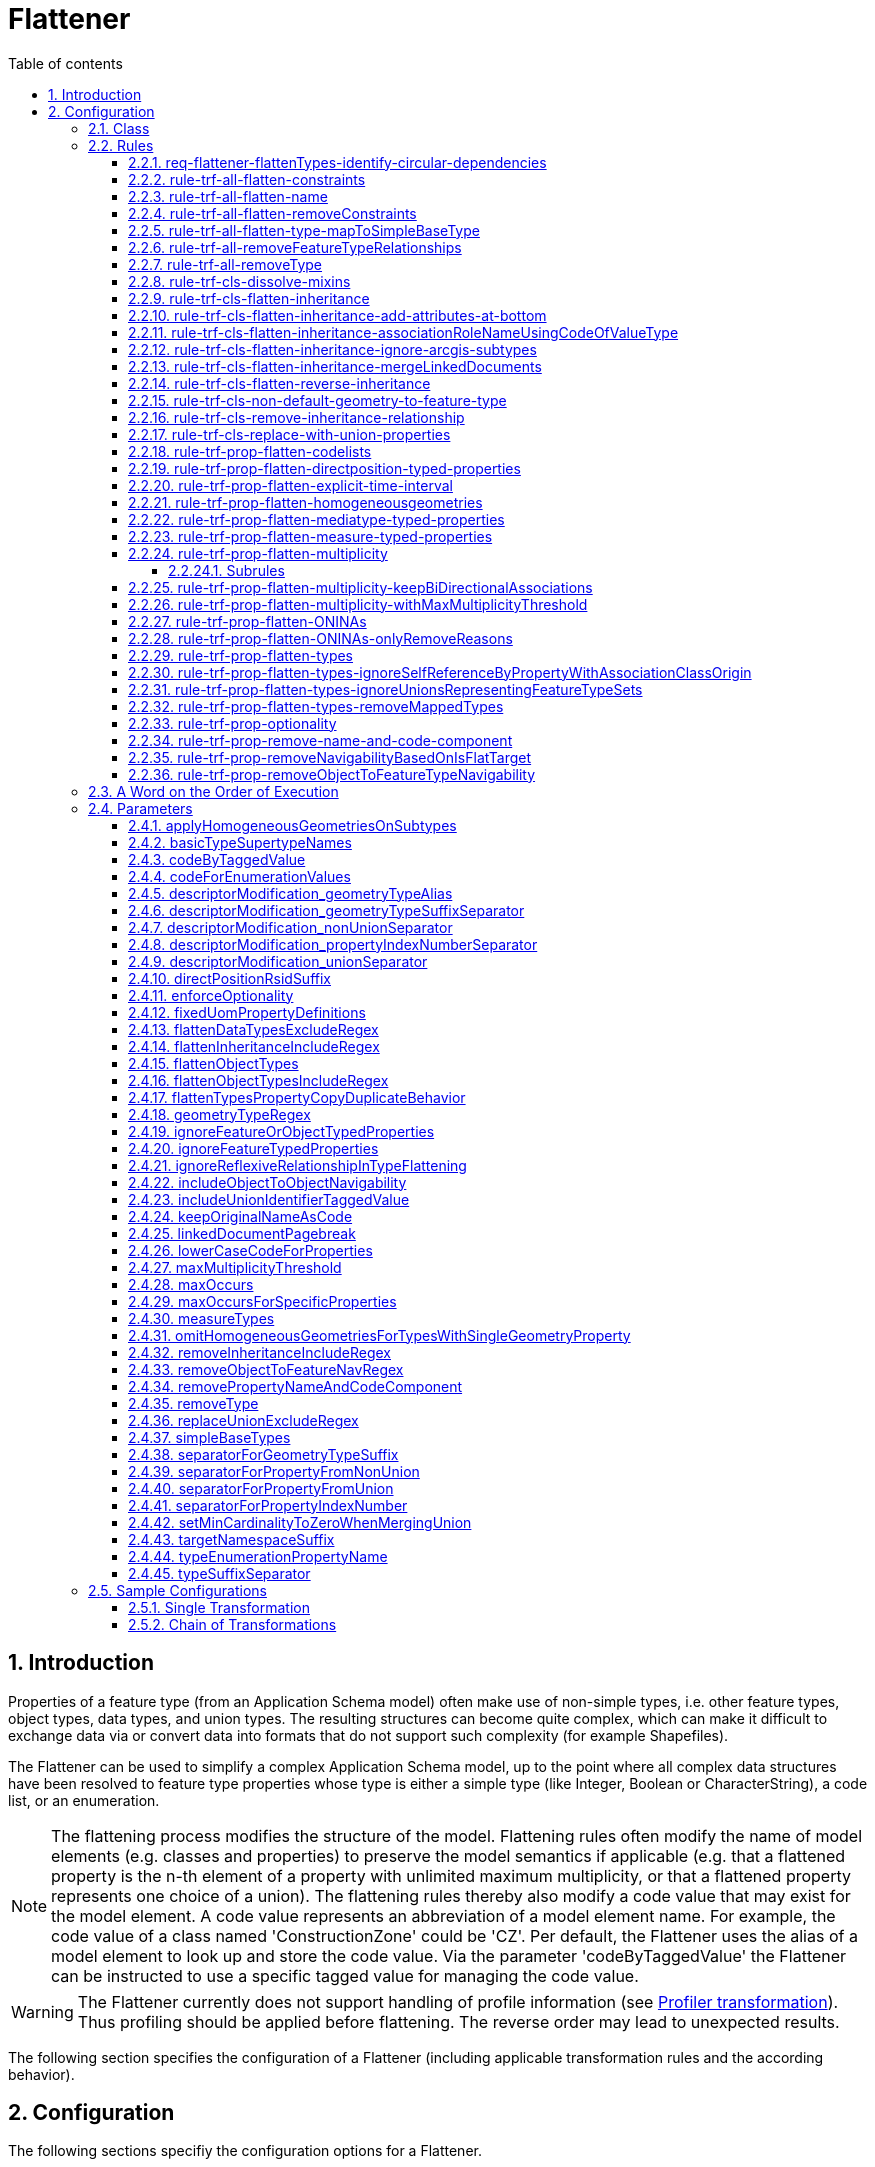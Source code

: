 :doctype: book
:encoding: utf-8
:lang: en
:toc: macro
:toc-title: Table of contents
:toclevels: 5

:toc-position: left

:appendix-caption: Annex

:numbered:
:sectanchors:
:sectnumlevels: 5

[[Flattener]]
= Flattener

[[Introduction]]
== Introduction

Properties of a feature type (from an Application Schema model) often
make use of non-simple types, i.e. other feature types, object types,
data types, and union types. The resulting structures can become quite
complex, which can make it difficult to exchange data via or convert
data into formats that do not support such complexity (for example
Shapefiles).

The Flattener can be used to simplify a complex Application Schema
model, up to the point where all complex data structures have been
resolved to feature type properties whose type is either a simple type
(like Integer, Boolean or CharacterString), a code list, or an
enumeration.

NOTE: The flattening process modifies the structure of the model.
Flattening rules often modify the name of model elements (e.g. classes
and properties) to preserve the model semantics if applicable (e.g. that
a flattened property is the n-th element of a property with unlimited
maximum multiplicity, or that a flattened property represents one choice
of a union). The flattening rules thereby also modify a code value that
may exist for the model element. A code value represents an abbreviation
of a model element name. For example, the code value of a class named
'ConstructionZone' could be 'CZ'. Per default, the Flattener uses the
alias of a model element to look up and store the code value. Via the
parameter 'codeByTaggedValue' the Flattener can be instructed to use a
specific tagged value for managing the code value.

WARNING: The Flattener currently does not support handling of profile
information (see
xref:../transformations/profiling/Profiler.adoc[Profiler
transformation]). Thus profiling should be applied before flattening.
The reverse order may lead to unexpected results.

The following section specifies the configuration of a Flattener
(including applicable transformation rules and the according behavior).

[[Configuration]]
== Configuration

The following sections specifiy the configuration options for a
Flattener.

[[Class]]
=== Class

The class for the Flattener implementation is
_de.interactive_instruments.ShapeChange.Transformation.Flattening.Flattener._

[[Rules]]
=== Rules

The following optional rules are supported by the Flattener.

[[req-flattener-flattenTypes-identify-circular-dependencies]]
==== req-flattener-flattenTypes-identify-circular-dependencies

If this requirement is included then the Flattener will create a graph
of schema types that would be selected for _rule-trf-prop-flatten-types_
(which depends on the settings for the
parameters _flattenDataTypesExcludeRegex_, _flattenObjectTypes_ and
_flattenObjectTypesIncludeRegex_).

Types that are not flattened will be excluded from the graph, i.e.
especially feature types and - if they are not flattened - object and
data types. Edges within the graph represent navigable routes (each edge
from type A to type B contains the set of properties in type A that have
B as value type). The flattener will then identify all circles that may
exist in the graph, logging them on log level INFO.

NOTE: When creating the graph, the flattener does not take into account
additional information that might override navigability between types,
like the tagged value "isFlatTarget". Such information must be used to
flatten the model before processing the requirement - e.g. via
_rule-trf-prop-removeNavigabilityBasedOnIsFlatTarget_.

Parameters:

[cols=",",]
|===
|*_Parameter Name_* |*_Required / Optional (for Execution of Rule)_*
|*flattenDataTypesExcludeRegex* |Optional
|*flattenObjectTypes* | Optional
|*flattenObjectTypesIncludeRegex* | Optional
|===

[[rule-trf-all-flatten-constraints]]
==== rule-trf-all-flatten-constraints

Processes all class and property constraints: the Flattener keeps only
those that have a textual comment embedded in +++"/*" and "*/"+++ and reduces
these constraints to this textual comment.

The Flattener also ensures that duplicates of a class or property
constraint, i.e. any constraint that has the same text value as another
constraint, are removed.

NOTE: Only processes constraints belonging to classes and properties of
the application schema(s) selected for processing.

[[rule-trf-all-flatten-name]]
==== rule-trf-all-flatten-name

The Flattener replaces the name of each model element (class, property)
with its code value, if it is set.

* By default the alias of a model element (e.g. class or property) is
used to look up and store code values. This behavior can be modified via
the _codeByTaggedValue_ configuration parameter.
* If the parameter _lowerCaseCodeForProperties_ is set to true then code
values used as property names are converted to lower case.
* If the parameter _codeForEnumerationValues_ is set to false,
enumeration value names are not replaced.
* By default the original name of a model element is stored in its code
value. This behavior can be turned off via the configuration parameter
_keepOriginalNameAsCode_ (set to false).

NOTE: At the moment this rule only updates names of classes and
properties (attributes and association roles) in the application schema.
It does not modify names of associations or packages.

Parameters:

[cols=",",]
|===
|*_Parameter Name_* |*_Required / Optional (for Execution of Rule)_*
|*codeByTaggedValue* | Optional
|*codeForEnumerationValues* | Optional
|*keepOriginalNameAsCode* | Optional
|*lowerCaseCodeForProperties* | Optional
|===

[[rule-trf-all-flatten-removeConstraints]]
==== rule-trf-all-flatten-removeConstraints

(since v2.4.0)

Removes all constraints from all classes - and their properties - in the
schemas selected for processing.

[[rule-trf-all-flatten-type-mapToSimpleBaseType]]
==== rule-trf-all-flatten-type-mapToSimpleBaseType

(since v2.4.0)

Identify types in the schemas selected for processing that have one of
the simple base types specified via parameter _simpleBaseTypes_ as
supertype. For each property of classes in the schemas selected for
processing with such a basic type as type, change the type to the
according simple base type. Finally, remove all types with simple base
type that have been identified before.

[[rule-trf-all-removeFeatureTypeRelationships]]
==== rule-trf-all-removeFeatureTypeRelationships

Removes all navigable properties from a feature type if the value type
of the property also is a feature type.

[[rule-trf-all-removeType]]
==== rule-trf-all-removeType

Removes the types identified by the _removeType_ parameter from the
application schema in the model. This includes all properties
(attributes or associations / association roles) that are of this type
as well as any inheritance relationships (the type being a superclass or
subclass of another class).

NOTE: This rule is only applicable for types defined in (one of) the
application schema(s) selected for processing.

Parameters:

[cols=",",]
|===
|*_Parameter Name_* |*_Required / Optional (for Execution of Rule)_*

|link:#removeType[*removeType*] | Required (if the parameter is omitted,
a warning will be logged and the rule not executed)
|===

[[rule-trf-cls-dissolve-mixins]]
==== rule-trf-cls-dissolve-mixins

Copies the attributes of a mixin to its subtypes and removes the mixin
from the model, thus dissolving the mixin.

NOTE: Does NOT copy associations!

[[rule-trf-cls-flatten-inheritance]]
==== rule-trf-cls-flatten-inheritance

At first, the Flattener identifies all supertypes contained in the
application schema(s) selected for processing.

NOTE: The selection can be influenced via the parameter
flattenInheritanceIncludeRegex. Only those supertypes where the name of
the supertype itself or of one of its own supertypes (in the complete
supertype hierarchy - but only searching within schema(s) selected for
processing) matches the regular expression provided by this parameter
will be selected for flattening. This can be useful if only certain
inheritance hierarchies shall be flattened by this rule.

Then all classes are identified that aren't supertypes themselves but
inherit from one of the previously selected supertypes or whose
supertypes don't belong to the application schema(s) selected for
processing. This is required to correctly dissolve inheritance
relationships at the end of this rule.

NOTE: Restricting inheritance flattening to classes that are contained
in the application schema(s) selected for processing can lead to
subtypes not having all the properties that they have (through
inheritance) in the original model (due to supertypes contained in
schema(s) that were not selected for processing).

A union class is created for each of the selected supertypes (in the
package of that supertype). It represents a choice between the supertype
and its direct and indirect subtypes. Abstract types as well as mixins
are ignored, though - resulting in a choice between instantiable types.
The value type of each property whose value type is one of the selected
supertypes is switched to the according union (unless the property is
part of the union itself).

NOTE: Tagged value _representsFeatureTypeSet_ = true is added to the
union. This allows for specific treatment of this kind of union, for
example in
_rule-trf-prop-flatten-types-ignoreUnionsRepresentingFeatureTypeSets_
and _rule-xsd-cls-union-omitUnionsRepresentingFeatureTypeSets_.

The properties of selected supertypes are then recursively copied to
their subtypes, thereby retaining relevant information (property name,
type, cardinality, property tagged values etc).

[NOTE]
======

* In case of an overloaded property (i.e. both supertype and subtype
have a property with the same name, but the subtype overrides it with a
different value type) the value type defined by the subtype is used.
* Dependencies are currently not copied.
* OCL constraints do not need to be copied because ShapeChange already
establishes constraints from a superclass in its subclasses while
loading the input model.

======

Associations to, from, and between supertypes to which inheritance
flattening applies are copied. To prevent ambiguities, copies of
association roles whose value type was a supertype to which inheritance
flattening applied receive the name of their new value type as suffix.

Finally, the Flattener removes all Xxx classes that 1) have subclasses
and 2) are abstract and/or mixins from the model, and also removes all
generalization dependencies (from supertypes to subtypes and vice
versa).

_NOTE: Flattening of inheritance structures for types from external
packages is currently not supported._

Parameters:

[cols=",",]
|===
|*_Parameter Name_* |*_Required / Optional (for Execution of Rule)_*
|*flattenInheritanceIncludeRegex* | Optional
|*separatorForPropertyFromUnion* | Optional
|*codeByTaggedValue* | Optional
|===

[[rule-trf-cls-flatten-inheritance-add-attributes-at-bottom]]
==== rule-trf-cls-flatten-inheritance-add-attributes-at-bottom

(since v2.3.0)

Behavior: If this rule is enabled, then attributes copied from a
supertype to a subtype during the execution of
xref:./Flattener.adoc#rule-trf-cls-flatten-inheritance[rule-trf-cls-flatten-inheritance]
will be placed at the bottom of the sequence of existing properties,
instead of at the top.

[[rule-trf-cls-flatten-inheritance-associationRoleNameUsingCodeOfValueType]]
==== rule-trf-cls-flatten-inheritance-associationRoleNameUsingCodeOfValueType

(since v2.4.0)

Alias: none

Behavior: Copies of association roles whose value type was a supertype
to which inheritance flattening applied receive the code of their new
value type as suffix. If a code is not defined for the new value type,
then its name is used (which is the default behavior of
_rule-trf-cls-flatten-inheritance_).

Parameter(s):

* codeByTaggedValue (optional – by default, the alias is used to look up
the code value)

[[rule-trf-cls-flatten-inheritance-ignore-arcgis-subtypes]]
==== rule-trf-cls-flatten-inheritance-ignore-arcgis-subtypes

(available since v2.6.0)

This rule will modify the behaviour of
xref:./Flattener.adoc#rule-trf-cls-flatten-inheritance[_rule-trf-cls-flatten-inheritance_]
so that it will ignore classes that represent ArcGIS subtypes. In other
words, inheritance flattening will only be performed to the level of the
supertype of a class that represents an ArcGIS subtype, leaving the
inheritance relationship between that subtype and its supertype intact.

This is important for encoding ArcGIS subtypes that are explicitly
modelled in the conceptual model, when executing the ArcGIS Workspace
target.

[[rule-trf-cls-flatten-inheritance-mergeLinkedDocuments]]
==== rule-trf-cls-flatten-inheritance-mergeLinkedDocuments

(available since v2.5.0)

If the super- and subtype both have linked documents, they are merged
and the result is set as linked document of the subtype. Merging means
that the linked document of the subtype is appended to the linked
document of the supertype. Between the two documents, ShapeChange can
add a pagebreak (which is controlled via the configuration parameter
xref:./Flattener.adoc#linkedDocumentPagebreak[_linkedDocumentPagebreak_])
to visually separate the documents.

If only the supertype has a linked document, it is set as linked
document of the subtype without any modification.

NOTES:

* Linked documents are typcially created using Enterprise Architect.
ShapeChange can load these files (as .docx) when loading the input model
(see input parameter
xref:../get started/The_element_input.adoc#loadLinkedDocuments[_loadLinkedDocuments_]).
Linked documents can be used, for example, by the
xref:../targets/SQL_DDL.adoc[SQL DDL target] when creating a
database model.

The
xref:./LinkedDocumentTransformer.adoc[_LinkedDocumentTransformer_]
can be used to prepare linked documents before merging.

[[rule-trf-cls-flatten-reverse-inheritance]]
==== rule-trf-cls-flatten-reverse-inheritance

(since v2.10)

This transformation rule "reverses" inheritanc, i.e., it moves
properties of subtypes up into supertypes, ending at the highest level
of inheritance trees contained in the schemas selected for processing.

NOTE: This rule does not take into account mixins. Mixin classes need to
be dissolved before this transformation rule is executed, using
xref:./Flattener.adoc#rule-trf-cls-dissolve-mixins[rule-trf-cls-dissolve-mixins].

NOTE: The rule does not flatten inheritance hierarchies that involve
basic types. A basic type is a type that inherits - directly or
indirectly - from one of the base types from ISO 19103, for example
Integer or CharacterString. The names of these base supertypes can be
configured via transformation parameter
xref:./Flattener.adoc#basicTypeSupertypeNames[basicTypeSupertypeNames].

The transformation starts at the lowest levels of the inheritance tree,
taking into account subtypes from schemas in the whole model. If a
supertype only has subtypes that do not have subtypes themselves, the
transformation moves the properties of these subtypes into the
supertype, thereby setting the minimum multiplicity of the property to
0. The transformation thereby ignores properties from subtypes that
override a property from a direct or indirect supertype. Furthermore,
the transformation checks if two or more properties of the subtypes have
the same name, but different value type or multiplicity. If that is the
case, then these properties are moved into the supertype, with their
name and code (if set, either the alias or a tagged value, which can be
controlled using parameter
xref:./Flattener.adoc#codeByTaggedValue[codeByTaggedValue])
altered by appending the name/code of the subtype as suffix (using a
separator that can be configured using transformation parameter
xref:./Flattener.adoc#typeSuffixSeparator[typeSuffixSeparator]).
If multiple subtypes have properties with same name, value type, and
multiplicity, then only one of these properties is moved to the
supertype (and the others are ignored) - the semantics of these
properties are assumed to be sufficiently similar.

The properties that are moved from subtypes to a supertype are ordered
according to their names, and added in this order at the bottom of the
properties list of the supertype. Once all relevant properties have been
moved to the supertype, the inheritance relationship between the
supertype and its subtypes is removed.

When processing of the inheritance trees in the schemas selected for
processing has reached the highest level (either a root contained in the
schemas selected for processing, or a class whose supertype is outside
these schemas), a new property is added to the remaining classes of
these inheritance trees. The value type of the property is an
enumeration that lists the non-abstract (sub)types of the inheritance
tree (the transformation keeps track of this information). The name of
the property is defined via transformation parameter
xref:./Flattener.adoc#typeEnumerationPropertyName[typeEnumerationPropertyName].
The property is intended to indicate which of the feature types from the
original conceptual model is encoded in instance data.

At the end of processing, the transformation sets all remaining classes
of the inheritance trees to non-abstract. Furthermore, if the value type
of a property (in the whole model) is one of the subtypes that has been
processed, then the value type is changed to the remaining (direct or
indirect) superclass from the inheritance tree to which the subtype
belonged. Finally, all processed subtypes are removed from the model.

NOTE: This rule can be useful in case that the goal is to have a small
set of feature types, where each type represents a root type, and is
able to encode information from all subtypes that are defined in the
conceptual schema. For example, rather than publishing a set of 50
feature collections, each for an individual feature type, 45 types are
direct or indirect subtypes of 5 feature types, you would just want to
publish 5 collections for these root types - making it more simple for
clients to access your data.

[[rule-trf-cls-non-default-geometry-to-feature-type]]
==== rule-trf-cls-non-default-geometry-to-feature-type

(since v2.10)

For any geometric property (identified using a regular expression on the
value type, as defined by parameter
xref:./Flattener.adoc#geometryTypeRegex[geometryTypeRegex])
of a type in one of the schemas selected for processing that does NOT
have tag _defaultGeometry_ with value equal to (ignoring case) true, do
the following:

. Create a new feature type. The name of this new type is a combination
of the class that owns the property, and the property name, e.g.
FeatureTypeX_geometryY. The code of the new type is set in a similar
fashion, if both the class and the property have a code value. The new
type is placed into the package that also owns the class.
. Add a geometry attribute to the new feature type, with multiplicity 1,
and the same value type as the geometric property.
. Create a directed association from the class to the new feature type,
where the navigable role has the same name and multiplicity as the
geometric property. The non-navigable role has the name of the class
(uncapitalized), and multiplicity 1.

NOTE: This rule can be useful to transform a model where types have
multiple geometric properties (where one typically is identified as the
default geometry by having tagged value defaultGeometry=true) to a model
where each type only has a single geometric property.

[[rule-trf-cls-remove-inheritance-relationship]]
==== rule-trf-cls-remove-inheritance-relationship

Removes inheritance relationships of classes to the classes whose name
matches the regular expression provided by parameter
"removeInheritanceIncludeRegex". then all supertype relationships to
this class will be removed in the model. In other words: a class whose
name matches the regular expression is disconnected from its subtypes.

NOTE: Applies to classes in the whole model!

Parameters:

[cols=",",]
|===
|*_Parameter Name_* |*_Required / Optional (for Execution of Rule)_*

|*removeInheritanceIncludeRegex* | Required (if the parameter is
omitted, a warning will be logged and the rule not executed)
|===

[[rule-trf-cls-replace-with-union-properties]]
==== rule-trf-cls-replace-with-union-properties

(available since 2.2.0)

If only a single property (A) of a non-union type (e.g. a datatype) has
a specific union as value type, and if that property has maximum
multiplicity 1, then copies of the union properties replace property A.
The sequenceNumbers of the property copies will be adjusted, so that the
union property copies are correctly positioned within their new class.
Their multiplicity is also adjusted: minimum occurrence is the product
of the minimum occurrence of property A and the original union property,
while the maximum occurrence is +++"*"+++ if the maximum occurrence of one of
the two properties is +++"*"+++, otherwise it is the product of the maximum
occurrences.

Finally, those unions that 1) have been processed by this rule and 2)
are no longer used by properties of the selected schemas are removed
from the model.

Parameters:

[cols=",",]
|===
|*_Parameter Name_* |*_Required / Optional (for Execution of Rule)_*
|*includeUnionIdentifierTaggedValue* |Optional
|*replaceUnionExcludeRegex* |Optional
|===

[[rule-trf-prop-flatten-codelists]]
==== rule-trf-prop-flatten-codelists

Switches the type of each property that is of a \<<codeList>> type to
CharacterString. Removes the code list classes from the model.

NOTE: Only applies to properties of the application schema(s) selected
for processing.

[[rule-trf-prop-flatten-directposition-typed-properties]]
==== rule-trf-prop-flatten-directposition-typed-properties

(since v2.11)

For each property P that 1) belongs to a class from the schemas selected
for processing and 2) has DirectPosition (used for attributes indicating
height/elevation) as value type, the transformation rule switches the
type of P to type Real.

At the moment, one subrule has been defined for this transformation
rule:

* _rule-trf-prop-flatten-directposition-typed-properties-add-rsid-property_:
adds a new property U to the class, whose name is the name of P plus the
suffix defined by parameter directPositionRsidSuffix, with value type
CharacterString, and sequence number so that U is placed right after P.
If a code is defined for P, then U will receive that code as well. The
lower bound of the multiplicity of U is set to 0..1 if the lower bound
of the property itself is 0 and is set 1..1 if the lower bound of P is 1
or higher (TIP: use this rule together with
rule-trf-prop-flatten-multiplicity).

NOTE: Both rule and subrule must be enabled in order for the subrule to
have effect.

[[rule-trf-prop-flatten-explicit-time-interval]]
==== rule-trf-prop-flatten-explicit-time-interval

(since v2.10)

An attribute (from the schemas selected for processing) that has tagged
value _timeIntervalBoundaryType_ with non-empty value is processed as
follows:

. The value type is changed to the type whose name is given by the
tagged value.
. A copy of the attribute is created. Suffix "End" is added to the name
of the copy (and also to its code, if it has one). The sequence number
of the copy is changed so that it is situated right after the original
attribute.
. Suffix "Start" is added to the name of the original attribute (and
also to its code, if it has one).

[[rule-trf-prop-flatten-homogeneousgeometries]]
==== rule-trf-prop-flatten-homogeneousgeometries

This rule ensures that a feature type only uses a single type of
geometry. If a feature type has properties with different geometry type,
copies of the feature type will be created that then have a homogeneous
geometry type.

Each feature type is inspected to identify the geometry types its
properties use. If the name of a value type from one of these properties
has the prefix "GM_" then the according type is counted as a geometry
type. For each geometry type, a reference is kept to the set of
properties that use it as value type (S).

NOTE: If a feature type only uses a single geometry type then
application of this rule can be prevented by setting the configuration
parameter _omitHomogeneousGeometriesForTypesWithSingleGeometryProperty_
to _true_.

For each of the properties in (S), the related properties (SRel) within
the same feature type (FT) are identified as follows:

* If the name of a property from (S) contains the separator for non
unions (defined via configuration parameter
separatorForPropertyFromNonUnion) then the part of the property name
(NP) is computed that spans from the start of the name to that
separator.
* All properties of (FT) that have the same name prefix (NP) are
considered to be related and thus belong to (SRel).
* NOTE: This is especially useful to identify geometry metadata
properties after inheritance and complex type flattening has been
applied.

Now geometry type specific copies of feature types can be created. This
only happens if all of the following conditions are fulfilled:

* A type mapping (defined via Map Entries - see further below) exists
for the geometry type. A process map entry must identify the geometry
type in its "type" attribute, and the attributes "targetType" and
"param" must be set. The attribute "targetType" contains the name of a
geometry type (GTT) and allows mapping of geometry types (e.g. replacing
GM_Surface with GM_Object, if desired). The attribute "param" contains
an abbreviation (GA) for the geometry type.
* Tagged value geometry is not set, does not have a value, or one of the
(comma-separated) values equals the "param" attribute of the process map
entry that was identified before.

The name of a feature type copy uses the original class name, with a
suffix consisting of the _separatorForGeometryTypeSuffix_ (which is a
configuration parameter) and the geometry type abbreviation (GA). A
potentially existing alias/code of the feature type copy are adjusted as
well.

All properties that belong to a geometry type that is different to the
one used by the feature type copy are removed from the copy.

The remaining properties with geometry type are mapped to (GTT) as
defined by the process map entry.

The configuration parameter _applyHomogeneousGeometriesOnSubtypes_ can
be used to ensure that geometry type specific inheritance trees are
created.

A union with the geometry type specific copies of a feature type - and
possibly its subtypes - is created. Wherever the original feature type
was used as value type of an attribute in the schema(s) selected for
processing, it is replaced by the union.

NOTE: The creation and assignment of these unions may require a final
flattening of complex types via rule-trf-prop-flatten-types.

NOTE: Tagged value _representsFeatureTypeSet_ = true is added to the
union. This allows for specific treatment of this kind of union, for
example in
_rule-trf-prop-flatten-types-ignoreUnionsRepresentingFeatureTypeSets_
and _rule-xsd-cls-union-omitUnionsRepresentingFeatureTypeSets_.

NOTE: Associations and association roles receive a specific treatment:
For each association where FT is at one end: establish a copy of the
association for each geometry type specific copy of FT and append the
geometry type specific suffix to the name of the role that has FT as
value type (regardless whether it is navigable or not); set minimum
multiplicity of the role with value type being a geometry specific type
to 0 (regardless whether it is navigable or not).

Finally, all copied feature types are removed from the model.

NOTE: This rule is only applicable to direct geometry properties of a
feature type, i.e. it does not take into account geometry typed
properties that indirectly (e.g. via properties with complex data type)
belong to the feature type.

Parameter(s):

* applyHomogeneousGeometriesOnSubtypes
* codeByTaggedValue
* descriptorModification_geometryTypeAlias
* descriptorModification_geometryTypeSuffixSeparator
* omitHomogeneousGeometriesForTypesWithSingleGeometryProperty
* separatorForGeometryTypeSuffix
* separatorForPropertyFromNonUnion
* separatorForPropertyFromUnion

Map Entries:

The process map entries for this rule define mappings and naming
parameters for the geometry types to be processed by this rule, as
follows:

* If a process map entry has a type but not a targetType then the type
is removed from the model (with associated properties).
* If a process map entry has a targetType and parameter value then the
type is mapped to that targetType, appending the parameter value to the
class name.
* If there is a process map entry for a type with targetType but it
contains no parameter then the type is removed, just as if no type
mapping was defined.

[[rule-trf-prop-flatten-mediatype-typed-properties]]
==== rule-trf-prop-flatten-mediatype-typed-properties

(since v2.11)

For each property P that 1) belongs to a class from the schemas selected
for processing and 2) has MediaType as value type, the transformation
rule switches the type of P to type CharacterString.

In addition, an extra property with suffix "_type" and type
CharacterString is created. The lower bound of the multiplicity is set
to 0..1 if the lower bound of the P is 0 and is set 1..1 if the lower
bound of the property itself is 1 or higher (TIP: use this rule together
with rule-trf-prop-flatten-multiplicity).

MediaType, defined in ISO 19103, inherits from CharacterString and has
an extra property "type" that provides the media type name, see also
https://www.iana.org/assignments/media-types/media-types.xhtml[IANA's
media type registry].

[[rule-trf-prop-flatten-measure-typed-properties]]
==== rule-trf-prop-flatten-measure-typed-properties

(since v2.10)

For each property P that 1) belongs to a class from the schemas selected
for processing and 2) has a measure type (as defined by parameter
xref:./Flattener.adoc#measureTypes[measureTypes])
as value type, the transformation rule switches the type of P to type
Real.

Several subrules have been defined for this transformation rule:

* _rule-trf-prop-flatten-measure-typed-properties-fixed-uom-suffix_ -
adds a suffix to the name of P, if P has a fixed unit of measure, which
is defined by the presence of a non-empty tagged value, whose tag name
is defined by parameter
xref:./Flattener.adoc#measureUomTaggedValue[measureUomTaggedValue],
or identified by parameter
xref:./Flattener.adoc#fixedUomPropertyDefinitions[fixedUomPropertyDefinitions].
The uom symbol is given by the tagged value or the parameter. If a
code is defined for P, then the suffix is also appended to that code.
The separator which is put between the name of P and the uom symbol
suffix is defined by parameter
xref:./Flattener.adoc#uomSuffixSeparator[uomSuffixSeparator].
This subrule can be useful to change the name/code of a property from,
for example, "length" to "length_m".
* _rule-trf-prop-flatten-measure-typed-properties-add-uom-property_ -
adds a new property U to the class, whose name is the name of P plus
suffix "_uom", with value type CharacterString, multiplicity 0..1, and
sequence number so that U is placed right after P. If a code is defined
for P, then U will receive that code as well, using "_uom" as suffix.
** v2.11 and higher: the multiplicity is set to
*** 0..1 if the lower bound of the property itself is 0
*** 1..1 if the lower bound of the property itself is 1 or higher
** v.2.10: the multiplicity is alway set to 0..1

[NOTE]
======

* This rule - together with its subrules - is useful to achieve a flat
representation of measure typed properties.
* The rule has originally been developed as part of the work in the
https://www.ogc.org/projects/initiatives/ugas-2020[OGC UML-to-GML
Application Schema Pilot (UGAS-2020)]. See the project report for
further details on the application of the rule,
https://docs.ogc.org/per/20-012.html#_measure[section 7.3.2.2.1
Measure].

======

[[rule-trf-prop-flatten-multiplicity]]
==== rule-trf-prop-flatten-multiplicity

This rule applies to each property P with cardinality greater than one.
Copies of P are added to the class so that the class has as many P
properties as the maximum cardinality of P or the maxOccurs value
indicate.

NOTE: maxOccurs is a global parameter value that can be overwritten via
a tagged value on P.

An index number is added to the names of all newly established
properties and, if they exist, aliases/codes of the P properties (P_1,
P_2, …).

NOTE: If maxOccurs for a property is exactly 1, then the property is not
copied or renamed. In that case, just the maximum cardinality of the
property is set to 1.

NOTE: The separator between the property name and the index number can
be configured via the transformation parameter
_separatorForPropertyIndexNumber_ (default is +++"_"+++). The index number can
also be added to descriptors – for further details, see the
documentation of parameter
_descriptorModification_propertyIndexNumberSeparator_.

NOTE: Dissolves associations where one navigable end has maximum
multiplicity > 1. Dissolving an association means that a potentially
existing association class is removed from the model (if it must be
kept, transform the association class as described in GML 3.3 before
flattening) and each navigable end is turned into an attribute property
of the class it belongs to. An association where both ends have maximum
multiplicity less than or equal to 1 will be kept as-is.

Parameter(s):

* codeByTaggedValue
* descriptorModification_propertyIndexNumberSeparator
* ignoreFeatureOrObjectTypedProperties
* ignoreFeatureTypedProperties
* maxOccurs
* maxOccursForSpecificProperties
* separatorForPropertyIndexNumber

[[Subrules]]
===== Subrules

The following rules can be used to further modify the behavior of
multiplicity flattening:

* rule-trf-prop-flatten-multiplicity-keepBiDirectionalAssociations
* rule-trf-prop-flatten-multiplicity-withMaxMultiplicityThreshold

[[rule-trf-prop-flatten-multiplicity-keepBiDirectionalAssociations]]
==== rule-trf-prop-flatten-multiplicity-keepBiDirectionalAssociations

NOTE: This is a subrule of rule-trf-prop-flatten-multiplicity (which
must be enabled in order for the subrule to have any effect)

In case that multiplicity flattening would result in dissolving a
bi-directional association (because one or both association ends would
be flattened) this rule ensures that the association is kept as-is. This
can be useful in case that n:m relationships represented by
bi-directional associations shall be maintained in the model - for
example for the creation of associative tables while deriving
xref:../targets/SQL_DDL.adoc[SQL DDL].

NOTE: A warning will be logged if this rule prevents the dissolution of
a bi-directional association.

[[rule-trf-prop-flatten-multiplicity-withMaxMultiplicityThreshold]]
==== rule-trf-prop-flatten-multiplicity-withMaxMultiplicityThreshold

NOTE: This is a subrule of rule-trf-prop-flatten-multiplicity (which
must be enabled in order for the subrule to have any effect)

If this rule is enabled then a property will only be subject to
multiplicity flattening if its upper multiplicity boundary is lower than
or equal to the integer value given by the configuration parameter
maxMultiplicityThreshold.

Examples:

* PropertyA, multiplicity 1..5 - maxMultiplicityThreshold: 5 ->
multiplicity flattening WILL be applied to the property (unless
additional behavior forbids it)
* PropertyB, multiplicity 0..7 - maxMultiplicityThreshold: 5 ->
multiplicity flattening WILL NOT be applied to the property
* PropertyC, multiplicity 1..* - maxMultiplicityThreshold: 5 ->
multiplicity flattening WILL NOT be applied to the property
* PropertyD, multiplicity 0..1 - maxMultiplicityThreshold: 5 ->
multiplicity flattening would not be applied to the property anyway

Parameters:

[cols=","]
|===
|*_Parameter Name_* |*_Required / Optional (for Execution of Rule)_*

|* maxMultiplicityThreshold* | Required (if not provided or invalid, the
rule does not have any effect)
|===

[[rule-trf-prop-flatten-ONINAs]]
==== rule-trf-prop-flatten-ONINAs

Switches the type of all properties with type of name XxxReason to the
type of the "value" property (that belongs to XxxReason; most often it
has the name "Xxx").

The multiplicity of these properties is multiplied with the multiplicity
of the value(s) property (minOccurs_property = minOccurs_property *
minOccurs_values_property; same for maxOccurs, taking into account the
case that one of the maxOccurs is 'unlimited').

If the type of the "value" property is an enumeration, the Flattener
adds ONINA codes (other, noInformation, notApplicable) to it. If the
model makes use of the "BooleanReason" type, the Flattener adds a new
enumeration BooleanWithONINA (enums: false, true, noInformation,
notApplicable, other) to the model (in the package where the
BooleanReason resides) and switches all properties in the application
schema with type BooleanReason to use the type BooleanWithONINA.The
Flattener also removes all XxxReason \<<union>> classes.

NOTE: Current behavior assumes that properties of type XxxReason are
attributes, not association roles.

Parameters:

[cols=","]
|===
|*_Parameter Name_* |*_Required / Optional (for Execution of Rule)_*
|*codeByTaggedValue* | Optional
|===

[[rule-trf-prop-flatten-ONINAs-onlyRemoveReasons]]
==== rule-trf-prop-flatten-ONINAs-onlyRemoveReasons

(since v2.4.0)

Amends _rule-trf-prop-flatten-ONINAs_ as follows:

* ONINA enums ("other", "noInformation", "notApplicable") are not added
to enumerations
* No BooleanWithONINA type is created

The type of a property with a "Reason" union as type will simply be
changed to the type of the value(s) property from the "Reason" union.
Once this modification is complete, all "Reason" unions are removed.

[[rule-trf-prop-flatten-types]]
==== rule-trf-prop-flatten-types

This rule flattens complex model structures.

At first, all classes that shall be flattened by the rule are
identified. Per default, that is all data type, union, and object types
(A) that:

. belong to one of the schemas selected for processing and
. are used as value type by the property (P1of ) of a feature, object,
union or data type (B) of the selected schemas.

NOTE: If object types shall not be flattened, make use of the
configuration parameter _flattenObjectTypes_ (set it to _false_). If
only a subset of object types shall be flattened, then set
_flattenObjectTypes_ to _false_ and identify the object types that shall
be flattened via the parameter _flattenObjectTypesIncludeRegex_.

NOTE: If certain data types shall not be flattened, make use of the
configuration parameter
_xref:./Flattener.adoc#flattenDataTypesExcludeRegex[flattenDataTypesExcludeRegex],_
providing a regular expression that matches the names of the data types
to exclude from type flattening. Note that the documentation of the
parameter also has an example where the expression is used to exclude
all but a certain set of data types from flattening.

All properties (P1) that have a value type for which a type mapping is
defined in the ShapeChange configuration (via Map Entries for the
Flattener transformation containing this rule, see further below)
receive the value type defined by the type mapping.

If the value type of property (P1) in type (B) is one of type (A), the
content of (A) is flattened, i.e. the properties of (A) are copied to
(B):

* If the configuration parameter
_ignoreReflexiveRelationshipInTypeFlattening_ is set to _true_ (default
is _false_) then all properties of (A) whose value type is (A) itself
are not flattened. In other words, reflexive relationships in types that
are flattened are ignored.
* Each property (P2) of type (A) is copied into type (B):
** The copy of (P2) receives the documentation and tagged values of
(P1).
** Name and descriptors of the copy are modified to reflect the
flattening process:
*** The names of (P1) and (P2) are concatenated with a separator. If (A)
is a union then the separator is the value of the configuration
parameter _separatorForPropertyFromUnion_. Otherwise the separator is
the value of parameter _separatorForPropertyFromNonUnion_.
*** If (A) has tagged value _omitWhenFlattened_ set to true then the
name of (P1) is not used in the name of the copy. In other words, the
copy receives the name of (P2).
**** NOTE: This behavior can be useful in case that class (A) is just a
helper class that aggregates a number of properties that are used by
multiple classes (example: a WaterResourceInfo class). The behavior also
helps reducing the length of names of flattened model elements.
**** WARNING: This mechanism only works if the maximum multiplicity of
(P1) is exactly 1. In addition, (B) must not contain a property with a
name that equals the name of one of the properties from (A). Otherwise
the result would be ambiguous.
*** The aforementioned procedure is also applied to combine the
descriptors of the properties (P1) and (P2).
**** Separators for descriptors are configured via the configuration
parameters _descriptorModification_nonUnionSeparator_ and
_descriptorModification_unionSeparator_. If these parameters are not
configured, then the values from parameters
_separatorForPropertyFromUnion_ and _separatorForPropertyFromNonUnion_
are used as fallback.
**** NOTE: Descriptors _dataCaptureStatement_ and _example_ are not
concatenated using a separator. Since these two descriptors can be
multi-valued, the two sets of values would simply be combined.
**** NOTE: The tagged value _omitWhenFlattened_ does not apply to the
descriptor _globalIdentifier_.
*** If the property (P1) has the tagged value "name" then that tagged
value is also set in copies of (P2), combined with the "name" tagged
value of (P2) if the tagged value is set there (the separator is "-" in
that case).
** In addition, the multiplicity is modified:
*** If (A) is a union then the minimum multiplicity of the property copy
is set to 0 (in order to support the "choice" character of the union).
Otherwise the minimum multiplicity is set to the lower one of (P1) and
(P2).
*** The maximum multiplicity is set to unbounded if one of (P1) and (P2)
has that maximum multiplicity - otherwise it is set to the product of
the maximum multiplicity values of (P1) and (P2).
** Property copies are inserted in (B) in the order in which they occur
in (A) - at the location of (P1).

Finally, all types (A) and properties (P1) - which have been replaced by
a number of copies - are removed from the model.

NOTE: (since v2.8.0) If the copy of a property from (A) has the same
name as a property that already exists in (B), then by default the copy
from (A) is ignored. However, that behavior can be changed using
parameter _flattenTypesPropertyCopyDuplicateBehavior_, essentially
allowing you to overwrite the existing property in (B).

NOTE: This rule currently only flattens data, object, and union types
from selected application schema, not from external packages. Types from
external packages may be replaced according to the type mappings defined
for this rule.

NOTE: If a schema contains an undirected association between types to be
flattened (most likely object types) then the flattening process can
lead to unexpected results. The tagged value "isFlatTarget" can be used
to further specify the flattening behavior for undirected associations.
See the documentation for
_rule-trf-prop-removeNavigabilityBasedOnIsFlatTarget_ for further
details.

'''''

Example 1

ClassA:

* \<<property>> p: ClassB [1..3]

ClassB:

* \<<property>> prop1: Integer [1..*]
* \<<property>> prop2: Boolean [0..3]

The Flattener will transform this to:

ClassA:

* \<<property>> p.prop1: Integer [1..*]
* \<<property>> p.prop2: Boolean [0..9]

-

Example 2

ClassA:

* \<<property>> pA: ClassB

ClassB (tagged value "omitWhenFlattened"= true):

* \<<property>> pB1: Integer
* \<<property>> pB2: Boolean

The Flattener will transform this to:

ClassA:

* \<<property>> pB1: Integer
* \<<property>> pB2: Boolean

As we can see, the names of ClassA properties in the flattened schema do
not contain the component "pA".

Parameters:

* codeByTaggedValue
* descriptorModification_nonUnionSeparator
* descriptorModification_unionSeparator
* xref:./Flattener.adoc#flattenDataTypesExcludeRegex[flattenDataTypesExcludeRegex]
* flattenObjectTypes
* flattenObjectTypesIncludeRegex
* flattenTypesPropertyCopyDuplicateBehavior
* includeUnionIdentifierTaggedValue
* ignoreReflexiveRelationshipInTypeFlattening
* includeUnionIdentifierTaggedValue
* mergeDescriptors
* separatorForPropertyFromUnion
* setMinCardinalityToZeroWhenMergingUnion

Map Entries:

If a property has a \<<dataType>> or \<<type>> as its type and a process
map entry defines a target type for this type, then the type of the
property is switched to that target type.

[[rule-trf-prop-flatten-types-ignoreSelfReferenceByPropertyWithAssociationClassOrigin]]
==== rule-trf-prop-flatten-types-ignoreSelfReferenceByPropertyWithAssociationClassOrigin

(since v2.4.0)

When copying properties while processing _rule-trf-prop-flatten-types_,
properties that originate from an association class and represent a self
reference are not copied. More specifically: if a property P1 whose type
is flattened has tagged value _toAssociationClassFrom_ and a property P2
from that type has tagged value _fromAssociationClassTo_, and both
tagged values have the same value, then property P2 is not copied.

[[rule-trf-prop-flatten-types-ignoreUnionsRepresentingFeatureTypeSets]]
==== rule-trf-prop-flatten-types-ignoreUnionsRepresentingFeatureTypeSets

(since v2.4.0)

Amends _rule-trf-prop-flatten-types_ to ignore unions that represent
feature type sets, i.e. unions that have tagged value
_representsFeatureTypeSet_ = true. These unions are not flattened and
also not removed at the end of processing _rule-trf-prop-flatten-types_.

[[rule-trf-prop-flatten-types-removeMappedTypes]]
==== rule-trf-prop-flatten-types-removeMappedTypes

(since v2.4.0)

All types for which map entries have been declared in the configuration
of the flattener transformation are removed at the end of processing
_rule-trf-prop-flatten-types_.

[[rule-trf-prop-optionality]]
==== rule-trf-prop-optionality

Sets all model properties that are of a type identified by the
enforceOptionality parameter to optional.

NOTE: Only applies to properties of the application schema(s) selected
for processing.

Parameters:

[cols=","]
|===
|*_Parameter Name_* |*_Required / Optional (for Execution of Rule)_*

|*enforceOptionality* | Required (if the parameter is omitted, a warning
will be logged and the rule not executed)
|===

[[rule-trf-prop-remove-name-and-code-component]]
==== rule-trf-prop-remove-name-and-code-component

(Alias: rule-trf-prop-remove-name-and-alias-component)

The Flattener removes all components of the name and code value (if
existent) of a property that match one of the regular expressions
defined by the parameter 'removePropertyNameAndCodeComponent'.

Parameters:

[cols=","]
|===
|*_Parameter Name_* |*_Required / Optional (for Execution of Rule)_*

|*codeByTaggedValue* |Optional

|*removePropertyNameAndCodeComponent* |Optional (if not provided or
empty, the model simply won't be changed.
|===

[[rule-trf-prop-removeNavigabilityBasedOnIsFlatTarget]]
==== rule-trf-prop-removeNavigabilityBasedOnIsFlatTarget

If a navigable association role has _isFlatTarget_ tagged value set to
_true_ then it will be removed from the model. More specifically:

* If the association is bi-directional, the association role will be set
to be non-navigable.
* If the association is uni-directional (and the role is the only
navigable end), the whole association will be removed.

This will ensure that the contents of the class (A) that owns the
property (so the class on the other end of the association) can be
copied into the value type (B) of the property but not the other way
round - if (A) was flattened by _rule-trf-prop-flatten-types_. Setting
the isFlatTarget tagged value is especially useful for managing how
complex type flattening is applied in case of a bi-directional
association.

NOTE: If the isFlatTarget setting(s) on the association leads to the
removal of the whole association (because both ends have been removed /
are no longer navigable) a warning will be logged.

[[rule-trf-prop-removeObjectToFeatureTypeNavigability]]
==== rule-trf-prop-removeObjectToFeatureTypeNavigability

If the name of an object type matches the regular expression given via
the configuration parameter _removeObjectToFeatureNavRegex_, then each
navigable property whose value type is a feature type will be removed
from the object type. If the property is an attribute it will be removed
from the model. If the property is an association role and the whole
association is no longer navigable then the association will be removed.

Parameters:

[cols=",",]
|===
|*_Parameter Name_* |*_Required / Optional (for Execution of Rule)_*

|*removeObjectToFeatureNavRegex* | Required (if the parameter is
omitted, an error will be logged and the rule not executed)

|*includeObjectToObjectNavigability* | Optional
|===

[[A_Word_on_the_Order_of_Execution]]
=== A Word on the Order of Execution

Flattening rules and requirements can be configured as a sequence of
standalone transformations. This is useful to apply flattening in a very
specific order. For example, configure one transformation to flatten
inheritance and then configure another transformation to flatten
multiplicity (with input being the result of inheritance flattening).

Because all flattening behavior is implemented by a single transformer -
the "Flattener" - it is possible to configure a single transformation
with all flattening rules and requirements that shall be processed. In
this case, the order of execution is especially important. The Flattener
executes flattening rules and requirements in the following order:

. rule-trf-all-removeType
. rule-trf-cls-dissolve-mixins
. rule-trf-prop-removeObjectToFeatureTypeNavigability
. rule-trf-all-removeFeatureTypeRelationships
. rule-trf-prop-removeNavigabilityBasedOnIsFlatTarget
. rule-trf-all-flatten-constraints
. rule-trf-all-flatten-removeConstraints
. rule-trf-prop-flatten-codelists
. rule-trf-prop-flatten-ONINAs
. rule-trf-prop-optionality
. rule-trf-all-flatten-type-mapToSimpleBaseType
. rule-trf-cls-flatten-inheritance
. req-flattener-flattenTypes-identify-circular-dependencies
. rule-trf-prop-flatten-multiplicity
. rule-trf-cls-replace-with-union-properties
. rule-trf-prop-flatten-types
. rule-trf-all-flatten-name
. rule-trf-prop-remove-name-and-code-component
. rule-trf-prop-flatten-homogeneousgeometries
. rule-trf-cls-remove-inheritance-relationship
. rule-trf-cls-flatten-geometryTypeInheritance
. rule-trf-prop-flatten-measure-typed-properties
. rule-trf-prop-flatten-directposition-typed-properties
. rule-trf-prop-flatten-mediatype-typed-properties
. rule-trf-prop-flatten-explicit-time-interval
. rule-trf-cls-flatten-reverse-inheritance
. rule-trf-cls-non-default-geometry-to-feature-type

The execution order may or may not have an impact on rule parameter
values. For example, if the maxOccursForSpecificProperties parameter was
set to change the maximum cardinality of a property in a type that is a
supertype and has already been processed - and removed - by
rule-trf-cls-flatten-inheritance, then the parameter won't have an
effect on the resulting schema. One would need to set the parameter in
such a way that it takes the preceding modifications (applied through
flattening) into account. In this example one would need to list all the
(direct and indirect, non-abstract) subtypes of the supertype to change
the cardinality of the property that they received from the supertype.

Further considerations regarding the order of rule execution:

* If rule-trf-prop-flatten-types was executed before
rule-trf-prop-flatten-multiplicity then the index number appended for
each individual copy created by rule-trf-prop-flatten-multiplicity for a
property p with maximum cardinality > 1 would not be added to the name
of property p but to each following facet (created by
rule-trf-prop-flatten-types). Thus, instead of p_1.xyz, p_2.xyz, p_3.xyz
one would get p.xyz_1, p.xyz_2, p.xyz_3. By looking at the latter list
of names one would think that property xyz had maximum cardinality > 1,
while it is actually property p.

[[Parameters]]
=== Parameters

The parameters supported by the Flattener are described in the following
sections.

[[applyHomogeneousGeometriesOnSubtypes]]
==== applyHomogeneousGeometriesOnSubtypes

Alias: _none_

Type: Boolean

Default Value: false

Behavior:

Controls whether or not _rule-trf-prop-flatten-homogeneousgeometries_
creates geometry type specific inheritance trees.

Applies to Rule(s):

* rule-trf-prop-flatten-homogeneousgeometries

[[basicTypeSupertypeNames]]
==== basicTypeSupertypeNames

Alias: _none_

Type: (comma separated) list of Strings

Default Value: Character, CharacterString, Number, Real, Integer,
Decimal, Date, DateTime, Boolean, Measure, Length, Distance, Area,
Velocity, Volume

Behavior: Identifies the types within the conceptual model that are
supertypes of basic types defined in application schemas. Such basic
types will not be processed by
_rule-trf-cls-flatten-reverse-inheritance_.

Applies to Rule(s):

* xref:./Flattener.adoc#rule-trf-cls-flatten-reverse-inheritance[rule-trf-cls-flatten-reverse-inheritance]

[[codeByTaggedValue]]
==== codeByTaggedValue

Alias: _none_

Type: String

Default Value: _by default the alias is used to look up and store the
code value_

Behavior:

Provides the name of a tagged value that shall be used to look up and
store the code value of a model element (e.g. class or property).

Applies to Rule(s):

* rule-trf-all-flatten-name
* rule-trf-cls-flatten-inheritance
* rule-trf-prop-flatten-homogeneousgeometries
* rule-trf-prop-flatten-multiplicity
* rule-trf-prop-flatten-ONINAs
* rule-trf-prop-flatten-types
* rule-trf-prop-remove-name-and-code-component

[[codeForEnumerationValues]]
==== codeForEnumerationValues

Alias: aliasForEnumerationValues__ __

Type: Boolean

Default Value: true

Behavior:

True if flattening of enumeration value/property names by replacing them
with the code value (if set) shall be performed, else false (in that
case, the existing name is kept for enumeration values).

Applies to Rule(s)

* rule-trf-all-flatten-name

[[descriptorModification_geometryTypeAlias]]
==== descriptorModification_geometryTypeAlias

(since v2.4.0)

+++Alias+++: none

+++Type+++: structured string; sequence of descriptors with separator
value in curly braces; each item of the sequence should satisfy the
following regular expression: (\w+)\\{([^}]+)}

+++Default value+++: _none_

+++Behavior+++

Defines the geometry type suffix to append to specific descriptors of a
geometry type specific feature copy. The separator is defined via the
configuration parameter
_descriptorModification_geometryTypeSuffixSeparator_. The parameter
value lists descriptors, each with a list of suffixes for specific
geometry types.

By default, the geometry type suffix is defined by param attributes of
map entries. If one of these suffixes is defined for a descriptor by the
_descriptorModification_geometryTypeAlias_ parameter, then the according
value is used as suffix instead.

+++Example+++

[source,xml,linenumbers]
----------
<mapEntries>
  <ProcessMapEntry param="P" rule="rule-trf-prop-flatten-homogeneousgeometries"
   targetType="GM_Point" type="GM_Point"/>
  <ProcessMapEntry param="C" rule="rule-trf-prop-flatten-homogeneousgeometries"
   targetType="GM_Curve" type="GM_Curve"/>
  <ProcessMapEntry param="S" rule="rule-trf-prop-flatten-homogeneousgeometries"
   targetType="GM_Surface" type="GM_Surface"/>
 </mapEntries>
----------

[source,xml,linenumbers]
----------
<ProcessParameter name="descriptorModification_geometryTypeAlias"
  value="alias{P=Point,C=Curve,S=Surface}"/>
----------

This will result in the alias of feature types with point geometry
having the suffix "Point" instead of just "P".

+++Applies to Rule(s)+++

* rule-trf-prop-flatten-homogeneousgeometries

[[descriptorModification_geometryTypeSuffixSeparator]]
==== descriptorModification_geometryTypeSuffixSeparator

(since v2.4.0)

+++Alias+++: _none_

+++Type+++: structured string; sequence of descriptors with separator
value in curly braces; each item of the sequence should satisfy the
following regular expression: (\w+)\\{([^}]+)}

+++Default value+++: none

+++Behavior+++

Use this parameter for appending a geometry type suffix to specific
descriptors of a geometry type specific feature copy, with a descriptor
specific separator. The parameter value lists descriptors to which the
geometry type suffix shall be appended. For each such descriptor, the
separator is contained in curly braces (that directly follow the
descriptor name).

By default, the geometry type suffix is defined by param attributes of
map entries. The suffix to use for specific geometry types can be
configured per descriptor via the parameter
_descriptorModification_geometryTypeAlias_.

+++Example+++

[source,xml,linenumbers]
----------
<ProcessParameter name="descriptorModification_geometryTypeSuffixSeparator" value="alias{ : } definition{ : }"/>
----------

+++Applies to Rule(s)+++

* rule-trf-prop-flatten-homogeneousgeometries

[[descriptorModification_nonUnionSeparator]]
==== descriptorModification_nonUnionSeparator

(since v2.4.0)

+++Alias+++: _none_

+++Type+++: structured string; sequence of descriptors with separator
value in curly braces; each item of the sequence should satisfy the
following regular expression: (\w+)\\{([^}]+)}

+++Default value+++: _none_

+++Behavior+++

Use this parameter for merging specific descriptors - with a descriptor
specific separator – when flattening the property of a non-union type
into another type. The parameter value lists descriptors that shall be
merged. The global identifier is always merged (with "." as separator,
if nothing specific is configured). For each such descriptor, the
separator is contained in curly braces (that directly follow the
descriptor name).

If one or both of the descriptors from the two properties – one being a
property of the non-union type and one being the property that has the
non-union type as value type – do not have a value, then the descriptors
are not merged. Instead, if a descriptor is available, it is used as-is.

+++Example+++

[source,xml,linenumbers]
----------
<ProcessParameter name="descriptorModification_nonUnionSeparator" value="documentation{ : }, alias{ : }, definition{ : }, description{ : }, primaryCode{ : }"/>
----------

+++Applies to Rule(s)+++

* rule-trf-prop-flatten-types

[[descriptorModification_propertyIndexNumberSeparator]]
==== descriptorModification_propertyIndexNumberSeparator

(since v2.4.0)

+++Alias+++: _none_

+++Type+++: structured string; sequence of descriptors with separator
value in curly braces; each item of the sequence should satisfy the
following regular expression: (\w+)\\{([^}]+)}

+++Default value+++: _none_

+++Behavior+++

Use this parameter for appending the index number to specific
descriptors, with a descriptor specific separator. The parameter value
lists descriptors to which the index number shall be appended. For each
such descriptor, the separator is contained in curly braces (that
directly follow the descriptor name).

+++Example+++

[source,xml,linenumbers]
----------
<ProcessParameter name="descriptorModification_propertyIndexNumberSeparator" value="alias{ - } definition{ : }"/>
----------

+++Applies to Rule(s)+++

* rule-trf-prop-flatten-multiplicity

[[descriptorModification_unionSeparator]]
==== descriptorModification_unionSeparator

(since v2.4.0)

+++Alias+++: _none_

+++Type+++: structured string; sequence of descriptors with separator
value in curly braces; each item of the sequence should satisfy the
following regular expression: (\w+)\\{([^}]+)}

+++Default value+++: _none_

+++Behavior+++

Use this parameter for merging specific descriptors - with a descriptor
specific separator – when flattening the property of a union type into
another type. The parameter value lists descriptors that shall be
merged. The global identifier is always merged (with "." as separator,
if nothing specific is configured). For each such descriptor, the
separator is contained in curly braces (that directly follow the
descriptor name).

If one or both of the descriptors from the two properties – one being a
property of the union type and one being the property that has the union
type as value type – do not have a value, then the descriptors are not
merged. Instead, if a descriptor is available, it is used as-is.

+++Example+++

[source,xml,linenumbers]
----------
<ProcessParameter name="descriptorModification_unionSeparator" value="documentation{ : }, alias{ : }, definition{ : }, description{ : }, primaryCode{ : }"/>
----------

+++Applies to Rule(s)+++

* rule-trf-prop-flatten-types

[[directPositionRsidSuffix]]
==== directPositionRsidSuffix

Alias: none

Type: String

Default value: _srsName_

Behavior:

Defines the suffix of the new property that is created with rule
rule-trf-prop-flatten-directposition-typed-properties-add-rsid-property.

Applies to Rule(s)

* rule-trf-prop-flatten-directposition-typed-properties-add-rsid-property

[[enforceOptionality]]
==== enforceOptionality

Alias: _none_

Type: (comma separated) list of Strings

Default Value: _none_

Behavior:

Properties that are of one of the types listed in this parameter (type
is identified via its name, for example "GM_Point, GM_Curve,
GM_MultiPoint") are set to optional.

Applies to Rule(s)

* rule-trf-prop-optionality

[[fixedUomPropertyDefinitions]]
==== fixedUomPropertyDefinitions

(since v2.10)

Alias: _none_

Type: (comma separated) list of Strings

Default Value: _none_

Behavior: Identifies the which properties have fixed unit of measure,
and which suffix to append to the name of such a property. Each string
value is a key-value-pair (separator is '='), where the key either is a
property name (if all properties of that name with a relevant measure
type shall receive that suffix) or a combination of class name, ".", and
property name (if the key-value-pair only applies to the property of a
specific class).

Example: Feature1.angle = _deg, length=_m

Applies to Rule(s)

* subrule
_rule-trf-prop-flatten-measure-typed-properties-fixed-uom-suffix_ of
xref:./Flattener.adoc#rule-trf-prop-flatten-measure-typed-properties[rule-trf-prop-flatten-measure-typed-properties]

[[flattenDataTypesExcludeRegex]]
==== flattenDataTypesExcludeRegex

Alias: _none_

Type: String (with Java compliant regular expression)

Default Value: _none_

Behavior:

This parameter allows to identify the complex data types that shall NOT
be flattened. The value of this parameter contains a (Java compliant)
regular expression which, if it matches the name of a data type, marks
it to be excluded from type flattening.

NOTE: If you only want to flatten a certain set of data types from the
schemas selected for processing, then you can use 'negative lookahead'
in the regular expression to actually ensure that these types are
flattened, but the other data types are excluded. For example, if the
data types CountInterval, IntegerInterval, and CurrencyValue shall be
flattened, but no other data type, use the following regular expression:
^(?!(CountInterval|IntegerInterval|CurrencyValue)).+$

Applies to Rule(s)

* req-flattener-flattenTypes-identify-circular-dependencies
* rule-trf-prop-flatten-types

[[flattenInheritanceIncludeRegex]]
==== flattenInheritanceIncludeRegex

Alias: _none_

Type: String (with Java compliant regular expression)

Default Value: _none_

Behavior:

Only those supertypes whose name - or the name of one of its supertypes
up in the inheritance hierarchy (but ignoring supertypes outside of the
application schema(s) selected for processing - matches the regular
expression are subject to inheritance flattening via
_rule-trf-cls-flatten-inheritance_.

Applies to Rule(s)

* rule-trf-cls-flatten-inheritance

[[flattenObjectTypes]]
==== flattenObjectTypes

Alias: _none_

Type: Boolean

Default Value: true

Behavior:

If set to 'false', object type classes (with no stereotype or stereotype
\<<type>>) will not be flattened by _rule-trf-prop-flatten-types_.

Applies to Rule(s)

* req-flattener-flattenTypes-identify-circular-dependencies
* rule-trf-prop-flatten-types

[[flattenObjectTypesIncludeRegex]]
==== flattenObjectTypesIncludeRegex

Alias: _none_

Type: String (with Java compliant regular expression)

Default Value: _none_

Behavior:

If the parameter 'flattenObjectTypes' is set to false, then via this
parameter one can still identify object types that shall be flattened.
The value of this parameter contains a (Java compliant) regular
expression which, if it matches the name of an object type, marks it for
type flattening.

Applies to Rule(s)

* req-flattener-flattenTypes-identify-circular-dependencies
* rule-trf-prop-flatten-types

[[flattenTypesPropertyCopyDuplicateBehavior]]
==== flattenTypesPropertyCopyDuplicateBehavior

Alias: _none_

Type: Enumeration: "IGNORE" or "OVERWRITE"

Default Value: IGNORE

Behavior:

Defines the behavior for copying a property - while flattening types -
from class A to class B, and class B already has a property with the
same name. Available behaviors are:

* IGNORE: The property from class A shall be ignored. The property from
class B is kept.
* OVERWRITE: The property from class A shall overwrite the property from
class B.

Applies to Rule(s)

* rule-trf-prop-flatten-types

[[geometryTypeRegex]]
==== geometryTypeRegex

(since v2.10)

Alias: _none_

Type: String (with Java compliant regular expression)

Default Value: ^GM_.*

Behavior: If the name of the value type of a property matches the
regular expression, then the property is considered to be a geometric
property.

Applies to Rule(s)

* xref:./Flattener.adoc#rule-trf-cls-non-default-geometry-to-feature-type[rule-trf-cls-non-default-geometry-to-feature-type]

[[ignoreFeatureOrObjectTypedProperties]]
==== ignoreFeatureOrObjectTypedProperties

Alias: _none_

Type: Boolean

Default Value: false

Behavior:

If set to 'true', the multiplicity of an attribute whose type is a
feature, object, or mixin type is kept as is, thus ignoring the
maxOccurs setting completely. For associations where the type of both
ends falls into one of the aforementioned categories (feature, object,
mixin) the multiplicity will also be kept as is. For all other cases
multiplicity will be flattened using the maxOccurs setting.

Applies to Rule(s)

* rule-trf-prop-flatten-multiplicity

[[ignoreFeatureTypedProperties]]
==== ignoreFeatureTypedProperties

Alias: _none_

Type: Boolean

Default Value: false

Behavior:

If set to 'true', the multiplicity of an attribute whose type is a
feature type is kept as is, thus ignoring the maxOccurs setting
completely. For associations where both ends are feature types the
multiplicity will also be kept as is. For all other cases multiplicity
will be flattened using the maxOccurs setting.

Applies to Rule(s)

* rule-trf-prop-flatten-multiplicity

[[ignoreReflexiveRelationshipInTypeFlattening]]
==== ignoreReflexiveRelationshipInTypeFlattening

Alias: _none_

Type: Boolean

Default Value: false__ __

Behavior:

If this parameter is set to true then reflexive relationships in types
that are flattened are ignored in _rule-trf-prop-flatten-types_.

Applies to Rule(s)

* rule-trf-prop-flatten-types

[[includeObjectToObjectNavigability]]
==== includeObjectToObjectNavigability

Alias: _none_

Type: String

Default Value: false

Behavior:

If this parameter is set to _true_ then execution of
_rule-trf-prop-removeObjectToFeatureTypeNavigability_ will also remove
navigable properties whose value type is an object type.

Applies to Rule(s)

* rule-trf-prop-removeObjectToFeatureTypeNavigability

[[includeUnionIdentifierTaggedValue]]
==== includeUnionIdentifierTaggedValue

(available since 2.2.0)

Alias: _none_

Type: Boolean

Default Value: false

Behavior:

If this parameter is set to true, then properties that originate from
flattening a specific union will be tagged (with tag 'SC_UNION_SET').
This allows identifying which properties belong to the union after it
has been flattened - just by looking at the tagged values. Properties
from a union that are copied into another union will not be tracked.
Also, tracking information will be removed / not created if union
options replace a property with max multiplicity > 1 (because then the
union semantics will become irrelevant, as that property can have values
from more than one union option).

Applies to Rule(s)

* rule-trf-prop-flatten-types
* rule-trf-cls-replace-with-union-properties

[[keepOriginalNameAsCode]]
==== keepOriginalNameAsCode

Alias: keepOriginalNameAsAlias

Type: Boolean

Default Value: true

Behavior:

If set to 'false', the original name of a model element is not stored in
its code value during the execution of _rule-trf-all-flatten-name_.

Applies to Rule(s)

* rule-trf-all-flatten-name

[[linkedDocumentPagebreak]]
==== linkedDocumentPagebreak

(since v2.5.0)

+++Required / Optional:+++ optional

+++Type:+++ Boolean

+++Default Value:+++ false

+++Explanation:+++ If set to true, a pagebreak will be added between two
linked documents that are merged.

+++Applies to Rule(s):+++
rule-trf-cls-flatten-inheritance-mergeLinkedDocuments

[[lowerCaseCodeForProperties]]
==== lowerCaseCodeForProperties

Alias: lowerCaseAliasForProperties

Type: Boolean

Default Value: false

Behavior:

True if code values shall be converted to lower case while replacing
property names with code values, else false.

Applies to Rule(s)

* rule-trf-all-flatten-name

[[maxMultiplicityThreshold]]
==== maxMultiplicityThreshold

Alias: _none_

Type: Integer (>1)

Default Value: _none_

Behavior:

Identifies the threshold for multiplicity flattening if
rule-trf-prop-flatten-multiplicity-withMaxMultiplicityThreshold is
enabled, together with rule-trf-prop-flatten-multiplicity. The value
shall be an integer bigger than 1.

Applies to Rule(s)

* rule-trf-prop-flatten-multiplicity-withMaxMultiplicityThreshold

[[maxOccurs]]
==== maxOccurs

Alias: _none_

Type: Integer (>0)

Default Value: 3

Behavior:

Identifies the default for the maximum occurrence of model properties
with cardinality greater than one.The tagged value "maxOccurs" can also
directly be set for a model property. In that case its value overrides
the default defined by this parameter.

Applies to Rule(s)

* rule-trf-prop-flatten-multiplicity

[[maxOccursForSpecificProperties]]
==== maxOccursForSpecificProperties

Alias: _none_

Type: (comma separated) list of Strings

Default Value: _none_

Behavior:

Allows the override of the local and global maxOccurs settings defined
for a model property (local = via the 'maxOccurs' tagged value on the
property, global = via the 'maxOccurs' parameter in the configuration).

Each component in the list of strings that is the value of this
parameter follows a specific pattern:<class name>::<property
name>::<explicit maxOccurs>

Example: FeatureEntity::propGeometry::1 -> the property 'propGeometry'
in class 'FeatureEntity' shall have a maximum occurrence of 1

Multiple patterns are separated via a comma.

Applies to Rule(s)

* rule-trf-prop-flatten-multiplicity

[[measureTypes]]
==== measureTypes

(since v2.10)

Alias: _none_

Type: (comma separated) list of Strings

Default Value: _Angle, AngularSpeed, Area, Currency, Distance, Length,
Measure, Scale, Speed, TimeMeasure, Volume, Weight_

Behavior: Defines the names of the types that are measures, to be
processed by
xref:./Flattener.adoc#rule-trf-prop-flatten-measure-typed-properties[rule-trf-prop-flatten-measure-typed-properties].

Applies to Rule(s)

* xref:./Flattener.adoc#rule-trf-prop-flatten-measure-typed-properties[rule-trf-prop-flatten-measure-typed-properties]

[[omitHomogeneousGeometriesForTypesWithSingleGeometryProperty]]
==== omitHomogeneousGeometriesForTypesWithSingleGeometryProperty

Alias: _none_

Type: Boolean

Default Value: false

Behavior:

Set to _true_ if _rule-trf-prop-flatten-homogeneousgeometries_ shall not
be applied on feature types that only use a single geometry type (in
other words: they already have homogeneous geometry).

Applies to Rule(s):

* rule-trf-prop-flatten-homogeneousgeometries

[[removeInheritanceIncludeRegex]]
==== removeInheritanceIncludeRegex

Alias: _none_

Type: String (with Java compliant regular expression)

Default Value: _none_

Behavior:

If the name of a class matches this expression, then all supertype
relationships to this class will be removed in the model. In other
words: the class is disconnected from its subtypes.

Applies to Rule(s):

* rule-trf-cls-remove-inheritance-relationship

[[removeObjectToFeatureNavRegex]]
==== removeObjectToFeatureNavRegex

Alias: _none_

Type: String (with Java compliant regular expression)

Default Value: _none_

Behavior:

If the name of an object type matches this expression, then each
navigable property whose value type is a feature type will be removed
from the object type.

Applies to Rule(s)

* rule-trf-prop-removeObjectToFeatureTypeNavigability

[[removePropertyNameAndCodeComponent]]
==== removePropertyNameAndCodeComponent

Alias: removePropertyNameAndAliasComponent

Type: (comma separated) list of Strings (representing Java compliant
regular expressions)

Default Value: _none_

Behavior:

Each match (for one of the regular expressions listed in this parameter,
for example ".valueOrReason") within the name or code value of a
property is replaced by the empty string (thus removing the matching
part of the property name/code).This is useful for shortening the names
of feature type properties whose complex structure has been flattened to
a simple one. Common name parts that are introduced during the
flattening process can thus be removed.

NOTE: Expects Java compliant regular expressions; constructs of the
expression can be escaped accordingly.

Applies to Rule(s)

* rule-trf-prop-remove-name-and-code-component

[[removeType]]
==== removeType

Alias: _none_

Type: (comma separated) list of Strings

Default Value: _none_

Behavior:

Any of the types (identified by name, for example "ClassX") listed in
this parameter will be removed from the model.

Applies to Rule(s)

* rule-trf-all-removeType

[[replaceUnionExcludeRegex]]
==== replaceUnionExcludeRegex

(available since 2.2.0)

Alias: _none_

Type: String (with Java compliant regular expression)

Default Value: _none_

Behavior:

This parameter identifies the unions that shall NOT be flattened. The
value of this parameter contains a (Java compliant) regular expression
which, if it matches the name of a union, marks it to be excluded by the
Flattener.

Applies to Rule(s)

* rule-trf-cls-replace-with-union-properties

[[simpleBaseTypes]]
==== simpleBaseTypes

(since v2.4.0)

+++Type+++: Comma separated list of strings

+++Default Value+++: "CharacterString, Integer, Measure, Real"

+++Behavior+++

List of names of types that represent simple base types.

+++Applies to Rule(s)+++

* _rule-trf-all-flatten-type-mapToSimpleBaseType_

[[separatorForGeometryTypeSuffix]]
==== separatorForGeometryTypeSuffix

Alias: _none_

Type: String (can be empty)

Default Value: "" (the empty string)

Behavior:

Separator to use for concatenating the name of a feature type with the
geometry type suffix while applying
_rule-trf-prop-flatten-homogeneousgeometries_.

Applies to Rule(s)

* rule-trf-prop-flatten-homogeneousgeometries

[[separatorForPropertyFromNonUnion]]
==== separatorForPropertyFromNonUnion

Alias: _none_

Type: (non empty) String

Default Value: "."

Behavior:

Separator to use for name/code concatenation when flattening properties
from a NON union type. If the length of the parameter value is zero, the
default value will be used.

Applies to Rule(s)

* rule-trf-prop-flatten-types
* rule-trf-prop-flatten-homogeneousgeometries

[[separatorForPropertyFromUnion]]
==== separatorForPropertyFromUnion

Alias: _none_

Type: (non empty) String

Default Value: "-"

Behavior:

Separator to use for name/code concatenation when flattening properties
from a union type. If the length of the parameter value is zero, the
default value will be used.

Applies to Rule(s)

* rule-trf-cls-flatten-inheritance
* rule-trf-prop-flatten-types
* rule-trf-prop-flatten-homogeneousgeometries

[[separatorForPropertyIndexNumber]]
==== separatorForPropertyIndexNumber

Alias: _none_

Type: String (can be empty)

Default Value: "_"

Behavior:

Separator to use for concatenating the name/code of a property with an
index number while flattening multiplicity.

Applies to Rule(s)

* rule-trf-prop-flatten-multiplicity

[[setMinCardinalityToZeroWhenMergingUnion]]
==== setMinCardinalityToZeroWhenMergingUnion

(available since 2.2.0)

Alias: _none_

Type: Boolean

Default Value: true

Behavior:

If, during execution of "rule-trf-prop-flatten-types", a union is
flattened, then by default the minimum multiplicity of the flattened
property is set to 0. However, if the replaced property has a maximum
multiplicity of 1 and the transformation parameter
"includeUnionIdentifierTaggedValue" is set to true, then the union
semantics can be represented in the model. In that case, setting the
minimum multiplicity of the flattened property to 0 would unnecessarily
reduce valuable information. To prevent this from happening, set this
parameter to false (the default is true).

Applies to Rule(s)

* rule-trf-prop-flatten-types

[[targetNamespaceSuffix]]
==== targetNamespaceSuffix

Alias: _none_

Type: String

Default Value: _none_

Behavior:

If provided, the value of this parameter is added to the
targetNamespaces of all selected schema in the flattened model (unless
the target namespace already ends with this suffix).

Applies to Rule(s): universal parameter for Flattener transformation,
i.e. if added to a Flattener transformation, it will be applied to the
transformation result.

[[typeEnumerationPropertyName]]
==== typeEnumerationPropertyName

(since v2.10)

Alias: _none_

Type: String

Default Value: "_type"

Behavior: The name of the new property that is added to a root class in
_rule-trf-cls-flatten-reverse-inheritance_, with value type being the
enumeration that lists all the non-abstract types that the root class
can represent.

Applies to Rule(s):

* xref:./Flattener.adoc#rule-trf-cls-flatten-reverse-inheritance[rule-trf-cls-flatten-reverse-inheritance]

[[typeSuffixSeparator]]
==== typeSuffixSeparator

(since v2.10)

Alias: _none_

Type: String

Default Value: "_"

Behavior: The separator to use when appending the name/code of a subtype
to the name/code of a property that is moved by
_rule-trf-cls-flatten-reverse-inheritance_ to a supertype.

Applies to Rule(s):

* xref:./Flattener.adoc#rule-trf-cls-flatten-reverse-inheritance[rule-trf-cls-flatten-reverse-inheritance]

[[Sample_Configurations]]
=== Sample Configurations

[[Single_Transformation]]
==== Single Transformation

[source,xml,linenumbers]
----------
<Transformer
   class="de.interactive_instruments.ShapeChange.Transformation.Flattening.Flattener"
    id="flat" mode="enabled">
    <parameters>
        <ProcessParameter name="targetNamespaceSuffix" value="/flat"/>
        <ProcessParameter name="maxOccurs" value="3"/>
        <ProcessParameter name="enforceOptionality"
            value="GM_Object,GM_Point,GM_MultiPoint,GM_Curve,GM_MultiCurve,GM_Surface,GM_MultiSurface,GM_Solid,GM_MultiSolid"/>
        <ProcessParameter name="lowerCaseCodeForProperties" value="true"/>
        <ProcessParameter name="codeForEnumerationValues" value="false"/>
        <ProcessParameter name="removeType" value="TypeMeta,FeatureAttMetadata"/>
        <ProcessParameter name="removePropertyNameAndCodeComponent"
            value="(?i)\.valueOrReason"/>
    </parameters>
    <rules>
        <ProcessRuleSet name="flattener">
            <rule name="rule-trf-all-removeType"/>
            <rule name="rule-trf-prop-flatten-ONINAs"/>
            <rule name="rule-trf-prop-optionality"/>
            <rule name="rule-trf-cls-flatten-inheritance"/>
            <rule name="rule-trf-prop-flatten-multiplicity"/>
            <rule name="rule-trf-prop-flatten-types"/>
            <rule name="rule-trf-all-flatten-constraints"/>
            <rule name="rule-trf-all-flatten-name"/>
            <rule name="rule-trf-prop-remove-name-and-code-component"/>
            <rule name="rule-trf-prop-flatten-homogeneousgeometries"/>
        </ProcessRuleSet>
    </rules>
    <mapEntries>
        <ProcessMapEntry rule="rule-trf-prop-flatten-types" targetType="CharacterString"
            type="CI_Citation"/>
        <ProcessMapEntry rule="rule-trf-prop-flatten-types" targetType="Real" type="Measure"/>
        <ProcessMapEntry param="_P" rule="rule-trf-prop-flatten-homogeneousgeometries"
            targetType="GM_Point" type="GM_Point"/>
        <ProcessMapEntry param="_C" rule="rule-trf-prop-flatten-homogeneousgeometries"
            targetType="GM_Object" type="GM_Curve"/>
        <ProcessMapEntry param="_S" rule="rule-trf-prop-flatten-homogeneousgeometries"
            targetType="GM_Object" type="GM_Surface"/>
        <ProcessMapEntry rule="rule-trf-prop-flatten-homogeneousgeometries" type="GM_Solid"/>
        <ProcessMapEntry rule="rule-trf-prop-flatten-homogeneousgeometries"
            type="GM_MultiPoint"/>
        <ProcessMapEntry rule="rule-trf-prop-flatten-homogeneousgeometries"
            type="GM_MultiCurve"/>
        <ProcessMapEntry rule="rule-trf-prop-flatten-homogeneousgeometries"
            type="GM_MultiSurface"/>
        <ProcessMapEntry rule="rule-trf-prop-flatten-homogeneousgeometries"
            type="GM_MultiSolid"/>
    </mapEntries>
</Transformer>
----------

[[Chain_of_Transformations]]
==== Chain of Transformations

[source,xml,linenumbers]
----------
<transformers>
  <Transformer class="de.interactive_instruments.ShapeChange.Transformation.Flattening.Flattener"
    id="F_removeType" mode="enabled">
    <parameters>
      <ProcessParameter name="removeType" value="TypeMeta,FeatureAttMetadata"/>
    </parameters>
    <rules>
      <ProcessRuleSet name="flattener">
        <rule name="rule-trf-all-removeType"/>
      </ProcessRuleSet>
    </rules>
  </Transformer>
  <Transformer class="de.interactive_instruments.ShapeChange.Transformation.Flattening.Flattener"
    id="F_removeObjectToFeatureTypeNavigability" input="F_removeType" mode="enabled">
    <parameters>
      <ProcessParameter name="removeObjectToFeatureNavRegex" value="^((?!Geometry).)*Info"/>
      <ProcessParameter name="includeObjectToObjectNavigability" value="true"/>
    </parameters>
    <rules>
      <ProcessRuleSet name="flattener">
        <rule name="rule-trf-prop-removeObjectToFeatureTypeNavigability"/>
      </ProcessRuleSet>
    </rules>
  </Transformer>
  <Transformer class="de.interactive_instruments.ShapeChange.Transformation.Flattening.Flattener"
    id="F_removeNavigabilityBasedOnIsFlatTarget" input="F_removeObjectToFeatureTypeNavigability"
    mode="enabled">
    <rules>
      <ProcessRuleSet name="flattener">
        <rule name="rule-trf-prop-removeNavigabilityBasedOnIsFlatTarget"/>
      </ProcessRuleSet>
    </rules>
  </Transformer>
  <Transformer class="de.interactive_instruments.ShapeChange.Transformation.Flattening.Flattener"
    id="F_constraints" input="F_removeNavigabilityBasedOnIsFlatTarget" mode="enabled">
    <rules>
      <ProcessRuleSet name="flattener">
        <rule name="rule-trf-all-flatten-constraints"/>
      </ProcessRuleSet>
    </rules>
  </Transformer>
  <Transformer class="de.interactive_instruments.ShapeChange.Transformation.Flattening.Flattener"
    id="F_codelists" input="F_constraints" mode="enabled">
    <rules>
      <ProcessRuleSet name="flattener">
        <rule name="rule-trf-prop-flatten-codelists"/>
      </ProcessRuleSet>
    </rules>
  </Transformer>
  <Transformer class="de.interactive_instruments.ShapeChange.Transformation.Flattening.Flattener"
    id="F_oninas" input="F_codelists" mode="enabled">
    <rules>
      <ProcessRuleSet name="flattener">
        <rule name="rule-trf-prop-flatten-ONINAs"/>
      </ProcessRuleSet>
    </rules>
  </Transformer>
  <Transformer class="de.interactive_instruments.ShapeChange.Transformation.Flattening.Flattener"
    id="F_inheritance" input="F_oninas" mode="enabled">
    <rules>
      <ProcessRuleSet name="flattener">
        <rule name="rule-trf-cls-flatten-inheritance"/>
      </ProcessRuleSet>
    </rules>
  </Transformer>
  <Transformer class="de.interactive_instruments.ShapeChange.Transformation.Flattening.Flattener"
    id="F_multiplicity" input="F_inheritance" mode="enabled">
    <parameters>
      <ProcessParameter name="maxOccurs" value="3"/>
    </parameters>
    <rules>
      <ProcessRuleSet name="flattener">
        <rule name="rule-trf-prop-flatten-multiplicity"/>
      </ProcessRuleSet>
    </rules>
  </Transformer>
  <Transformer class="de.interactive_instruments.ShapeChange.Transformation.Flattening.Flattener"
    id="F_types" input="F_multiplicity" mode="enabled">
    <parameters>
      <ProcessParameter name="ignoreReflexiveRelationshipInTypeFlattening" value="true"/>
    </parameters>
    <rules>
      <ProcessRuleSet name="flattener">
        <rule name="rule-trf-prop-flatten-types"/>
      </ProcessRuleSet>
    </rules>
    <mapEntries>
      <ProcessMapEntry rule="rule-trf-prop-flatten-types" targetType="CharacterString"
        type="CI_Citation"/>
      <ProcessMapEntry rule="rule-trf-prop-flatten-types" targetType="CharacterString"
        type="CI_Address"/>
      <ProcessMapEntry rule="rule-trf-prop-flatten-types" targetType="CharacterString"
        type="CI_Contact"/>
      <ProcessMapEntry rule="rule-trf-prop-flatten-types" targetType="Real" type="Measure"/>
    </mapEntries>
  </Transformer>
  <Transformer class="de.interactive_instruments.ShapeChange.Transformation.Flattening.Flattener"
    id="F_name" input="F_types" mode="enabled">
    <parameters>
      <ProcessParameter name="lowerCaseCodeForProperties" value="true"/>
    </parameters>
    <rules>
      <ProcessRuleSet name="flattener">
        <rule name="rule-trf-all-flatten-name"/>
      </ProcessRuleSet>
    </rules>
  </Transformer>
  <Transformer class="de.interactive_instruments.ShapeChange.Transformation.Flattening.Flattener"
    id="F_removeNameComp" input="F_name" mode="enabled">
    <parameters>
      <ProcessParameter name="removePropertyNameAndCodeComponent" value="(?i)\.valueOrReason"/>
    </parameters>
    <rules>
      <ProcessRuleSet name="flattener">
        <rule name="rule-trf-prop-remove-name-and-code-component"/>
      </ProcessRuleSet>
    </rules>
  </Transformer>
  <Transformer class="de.interactive_instruments.ShapeChange.Transformation.Flattening.Flattener"
    id="F_homogGeom" input="F_removeNameComp" mode="enabled">
    <parameters>
      <ProcessParameter name="targetNamespaceSuffix" value="/flat"/>
      <ProcessParameter name="separatorForGeometryTypeSuffix" value="_"/>
    </parameters>
    <rules>
      <ProcessRuleSet name="flattener">
        <rule name="rule-trf-prop-flatten-homogeneousgeometries"/>
      </ProcessRuleSet>
    </rules>
    <mapEntries>
      <ProcessMapEntry param="P" rule="rule-trf-prop-flatten-homogeneousgeometries"
        targetType="GM_Point" type="GM_Point"/>
      <ProcessMapEntry param="C" rule="rule-trf-prop-flatten-homogeneousgeometries"
        targetType="GM_Curve" type="GM_Curve"/>
      <ProcessMapEntry param="S" rule="rule-trf-prop-flatten-homogeneousgeometries"
        targetType="GM_Surface" type="GM_Surface"/>
      <ProcessMapEntry rule="rule-trf-prop-flatten-homogeneousgeometries" type="GM_Solid"/>
      <ProcessMapEntry rule="rule-trf-prop-flatten-homogeneousgeometries" type="GM_MultiPoint"/>
      <ProcessMapEntry rule="rule-trf-prop-flatten-homogeneousgeometries" type="GM_MultiCurve"/>
      <ProcessMapEntry rule="rule-trf-prop-flatten-homogeneousgeometries" type="GM_MultiSurface"/>
      <ProcessMapEntry rule="rule-trf-prop-flatten-homogeneousgeometries" type="GM_MultiSolid"/>
    </mapEntries>
  </Transformer>
  <Transformer class="de.interactive_instruments.ShapeChange.Transformation.Flattening.Flattener"
    id="F_types_final" input="F_homogGeom" mode="enabled">
    <rules>
      <ProcessRuleSet name="flattener">
        <rule name="rule-trf-prop-flatten-types"/>
      </ProcessRuleSet>
    </rules>
  </Transformer>
</transformers>
----------
